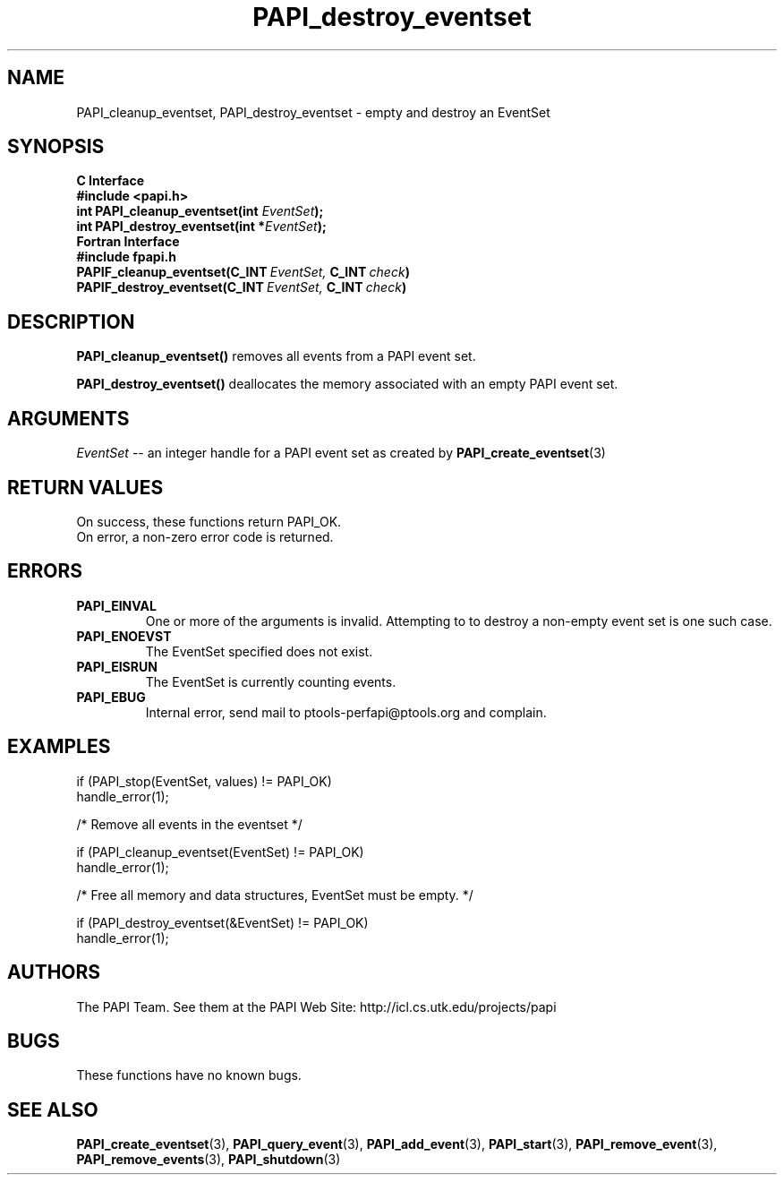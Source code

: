 .\" $Id$
.TH PAPI_destroy_eventset 3 "November, 2003"  "PAPI Programmer's Reference" "PAPI"

.SH NAME
PAPI_cleanup_eventset, PAPI_destroy_eventset  \-  empty and destroy an EventSet

.SH SYNOPSIS
.B C Interface
.nf
.B #include <papi.h>
.BI "int\ PAPI_cleanup_eventset(int " EventSet ");"
.BI "int\ PAPI_destroy_eventset(int *" EventSet ");"
.fi
.B Fortran Interface
.nf
.B #include "fpapi.h"
.BI PAPIF_cleanup_eventset(C_INT\  EventSet,\  C_INT\  check )
.BI PAPIF_destroy_eventset(C_INT\  EventSet,\  C_INT\  check )
.fi

.SH DESCRIPTION
.B PAPI_cleanup_eventset()
removes all events from a PAPI event set. 

.B PAPI_destroy_eventset()
deallocates the memory associated with an empty PAPI event set.

.SH ARGUMENTS
.I "EventSet"
--  an integer handle for a PAPI event set as created by
.BR "PAPI_create_eventset" (3)

.SH RETURN VALUES
.nf
On success, these functions return PAPI_OK.
On error, a non-zero error code is returned.
.fi

.SH ERRORS
.TP
.B "PAPI_EINVAL"
One or more of the arguments is invalid. Attempting to
to destroy a non-empty event set is one such case.
.TP
.B "PAPI_ENOEVST"
The EventSet specified does not exist.
.TP
.B "PAPI_EISRUN"
The EventSet is currently counting events.
.TP
.B "PAPI_EBUG"
Internal error, send mail to ptools-perfapi@ptools.org and complain.

.SH EXAMPLES
.nf
.if t .ft CW
if (PAPI_stop(EventSet, values) != PAPI_OK)
  handle_error(1);

/* Remove all events in the eventset */

if (PAPI_cleanup_eventset(EventSet) != PAPI_OK)
  handle_error(1);

/* Free all memory and data structures, EventSet must be empty. */

if (PAPI_destroy_eventset(&EventSet) != PAPI_OK)
  handle_error(1);
.if t .ft P
.fi

.SH AUTHORS
The PAPI Team. See them at the PAPI Web Site: 
http://icl.cs.utk.edu/projects/papi

.SH BUGS
These functions have no known bugs.

.SH SEE ALSO
.BR PAPI_create_eventset "(3), " PAPI_query_event "(3), "
.BR PAPI_add_event "(3), " PAPI_start "(3), " PAPI_remove_event "(3), " 
.BR PAPI_remove_events "(3), " PAPI_shutdown "(3)"
